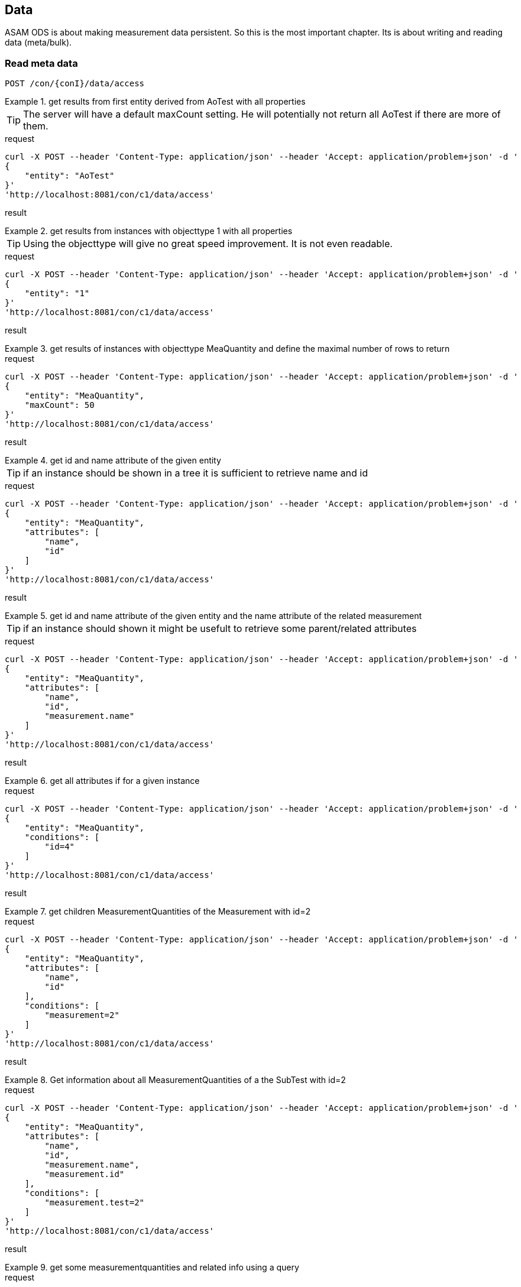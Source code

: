 == Data
:Author:    Andreas Krantz
:Email:     totonga@gmail.com

****
ASAM ODS is about making measurement data persistent. So this is the most important chapter. Its is about writing and reading data (meta/bulk).
****

=== Read meta data

----
POST /con/{conI}/data/access
----

.get results from first entity derived from AoTest with all properties
================================
TIP: The server will have a default maxCount setting.
     He will potentially not return all AoTest if there are more of them.
     
.request
[source,json]
----
curl -X POST --header 'Content-Type: application/json' --header 'Accept: application/problem+json' -d '
{
    "entity": "AoTest"
}' 
'http://localhost:8081/con/c1/data/access'
----
.result
[source,json]
----
----
================================

.get results from instances with objecttype 1 with all properties
================================
TIP: Using the objecttype will give no great speed improvement. It is not even readable.
     
.request
[source,json]
----
curl -X POST --header 'Content-Type: application/json' --header 'Accept: application/problem+json' -d '
{
    "entity": "1"
}' 
'http://localhost:8081/con/c1/data/access'
----
.result
[source,json]
----
----
================================

.get results of instances with objecttype MeaQuantity and define the maximal number of rows to return
================================
.request
[source,json]
----
curl -X POST --header 'Content-Type: application/json' --header 'Accept: application/problem+json' -d '
{
    "entity": "MeaQuantity",
    "maxCount": 50
}' 
'http://localhost:8081/con/c1/data/access'
----
.result
[source,json]
----
----
================================

.get id and name attribute of the given entity
================================
TIP: if an instance should be shown in a tree it is sufficient to retrieve name and id

.request
[source,json]
----
curl -X POST --header 'Content-Type: application/json' --header 'Accept: application/problem+json' -d '
{
    "entity": "MeaQuantity",
    "attributes": [
        "name",
        "id"
    ]
}' 
'http://localhost:8081/con/c1/data/access'
----
.result
[source,json]
----
----
================================

.get id and name attribute of the given entity and the name attribute of the related measurement
================================
TIP: if an instance should shown it might be usefult to retrieve some parent/related attributes

.request
[source,json]
----
curl -X POST --header 'Content-Type: application/json' --header 'Accept: application/problem+json' -d '
{
    "entity": "MeaQuantity",
    "attributes": [
        "name",
        "id",
        "measurement.name"
    ]
}' 
'http://localhost:8081/con/c1/data/access'
----
.result
[source,json]
----
----
================================


.get all attributes if for a given instance
================================
.request
[source,json]
----
curl -X POST --header 'Content-Type: application/json' --header 'Accept: application/problem+json' -d '
{
    "entity": "MeaQuantity",
    "conditions": [
        "id=4"
    ]
}' 
'http://localhost:8081/con/c1/data/access'
----
.result
[source,json]
----
----
================================

.get children MeasurementQuantities of the Measurement with id=2
================================
.request
[source,json]
----
curl -X POST --header 'Content-Type: application/json' --header 'Accept: application/problem+json' -d '
{
    "entity": "MeaQuantity",
    "attributes": [
        "name",
        "id"
    ],
    "conditions": [
        "measurement=2"
    ]
}' 
'http://localhost:8081/con/c1/data/access'
----
.result
[source,json]
----
----
================================

.Get information about all MeasurementQuantities of a the SubTest with id=2
================================
.request
[source,json]
----
curl -X POST --header 'Content-Type: application/json' --header 'Accept: application/problem+json' -d '
{
    "entity": "MeaQuantity",
    "attributes": [
        "name",
        "id",
        "measurement.name",
        "measurement.id"
    ],
    "conditions": [
        "measurement.test=2"
    ]
}' 
'http://localhost:8081/con/c1/data/access'
----
.result
[source,json]
----
----
================================

.get some measurementquantities and related info using a query
================================
.request
[source,json]
----
curl -X POST --header 'Content-Type: application/json' --header 'Accept: application/json' -d '{
    "entity": "AoMeasurementQuantity",
    "conditions": [
        "measurement.measurement_begin > 20090101000000",
        "$and",
        "$open",
        "name=Uctf_String",
        "$or",
        "name=Uctf_Time",
        "$close"
    ],
    "attributes": [
        "name",
        "id",
        "unit",
        "measurement.name",
        "measurement.id",
        "measurement.test.name",
        "measurement.test.id"
    ]
}' 'http://localhost:8081/con/c2/data/access'
----
.result
[source,json]
----
----
================================

.get DISTINCT of all MeasurementQuantity names
================================
.request
[source,json]
----
curl -X POST --header 'Content-Type: application/json' --header 'Accept: application/problem+json' -d '
{
    "entity": "MeaQuantity",
    "attributes": [
        "DISTINCT(name)"
    ]
}' 
'http://localhost:8081/con/c1/data/access'
----
.result
[source,json]
----
----
================================

.get names of given entity in descending order
================================
.request
[source,json]
----
curl -X POST --header 'Content-Type: application/json' --header 'Accept: application/problem+json' -d '
{
    "entity": "MeaQuantity",
    "attributes": [
        "name"
    ],
    "orderBy": [
        "DESCENDING(name)"
    ]
}' 
'http://localhost:8081/con/c1/data/access'
----
.result
[source,json]
----
----
================================

.get names of measurementquantities grouped and ordered by name
================================
.request
[source,json]
----
curl -X POST --header 'Content-Type: application/json' --header 'Accept: application/json' -d '{
    "entity": "AoMeasurementQuantity",
    "attributes": [
        "name"
    ],
    "orderBy": [
        "name"
    ],
    "groupBy": [
        "name"
    ]
}' 'http://localhost:8081/con/c2/data/access'
----
.result
[source,json]
----
----
================================

=== Read bulk data

----
POST /con/{conI}/data/access
----

****
When bulk data is returned the AoLocalColumn::values attribute is used. It has type DT_UNKNOWN. So the values
will be returned in unkownSeq which allows different types for each result row.
****

.Get values, flags and generation_parameters of the given localcolumn
================================
.request
[source,json]
----
curl -X POST --header 'Content-Type: application/json' --header 'Accept: application/problem+json' -d '
{
    "entity": "AoLocalColumn",
    "conditions": [
        "id=12"
    ],
    "attributes": [
        "id",
        "values",
        "flags",
        "generation_parameters"
    ]
}' 
'http://localhost:8081/con/c1/data/access'
----
.result
[source,json]
----
----
================================

.Get id, values, flags and generation_parameters of all local columns of the Submatrix with id=8, but return maximal 1000 sequence rows
================================
.request
[source,json]
----
curl -X POST --header 'Content-Type: application/json' --header 'Accept: application/problem+json' -d '
{
    "entity": "LocalColumn",
    "conditions": [
        "submatrix=8"
    ],
    "attributes": [
        "id",
        "values",
        "flags",
        "generation_parameters"
    ],
    "vectorMaxCount": 1000
}' 
'http://localhost:8081/con/c1/data/access'
----
.result
[source,json]
----
----
================================

.Get next chunk id, values and flags of all local columns of the Submatrix with id=8
================================
.request
[source,json]
----
curl -X POST --header 'Content-Type: application/json' --header 'Accept: application/problem+json' -d '
{
    "entity": "LocalColumn",
    "conditions": [
        "submatrix=8"
    ],
    "attributes": [
        "id",
        "values",
        "flags",
        "generation_parameters"
    ],
    "vectorSkipCount": 1000,
    "vectorMaxCount": 1500
}' 
'http://localhost:8081/con/c1/data/access'
----
.result
[source,json]
----
----
================================

.Get id, values, flags and generation_parameters of all local column Time and Revs of the Submatrix with id=8
================================
.request
[source,json]
----
curl -X POST --header 'Content-Type: application/json' --header 'Accept: application/problem+json' -d '
{
    "entity": "LocalColumn",
    "conditions": [
        "submatrix=8",
        "$and",
        "$open",
        "name=Time",
        "$or",
        "name=Revs",
        "$close"
    ],
    "attributes": [
        "id",
        "values",
        "flags",
        "generation_parameters"
    ]
}' 
'http://localhost:8081/con/c1/data/access'
----
.result
[source,json]
----
----
================================


=== Write meta data

----
POST /con/{conI}/data/modify
PUT /con/{conI}/data/modify
DELETE /con/{conI}/data/modify
----

==== Create new instances

----
POST /con/{conI}/data/modify
----

==== Update instances

----
PUT /con/{conI}/data/modify
----

==== Delete Instances

----
DELETE /con/{conI}/data/modify
----


=== Write bulk data

----
PUT /con/{conI}/data/modify
----
